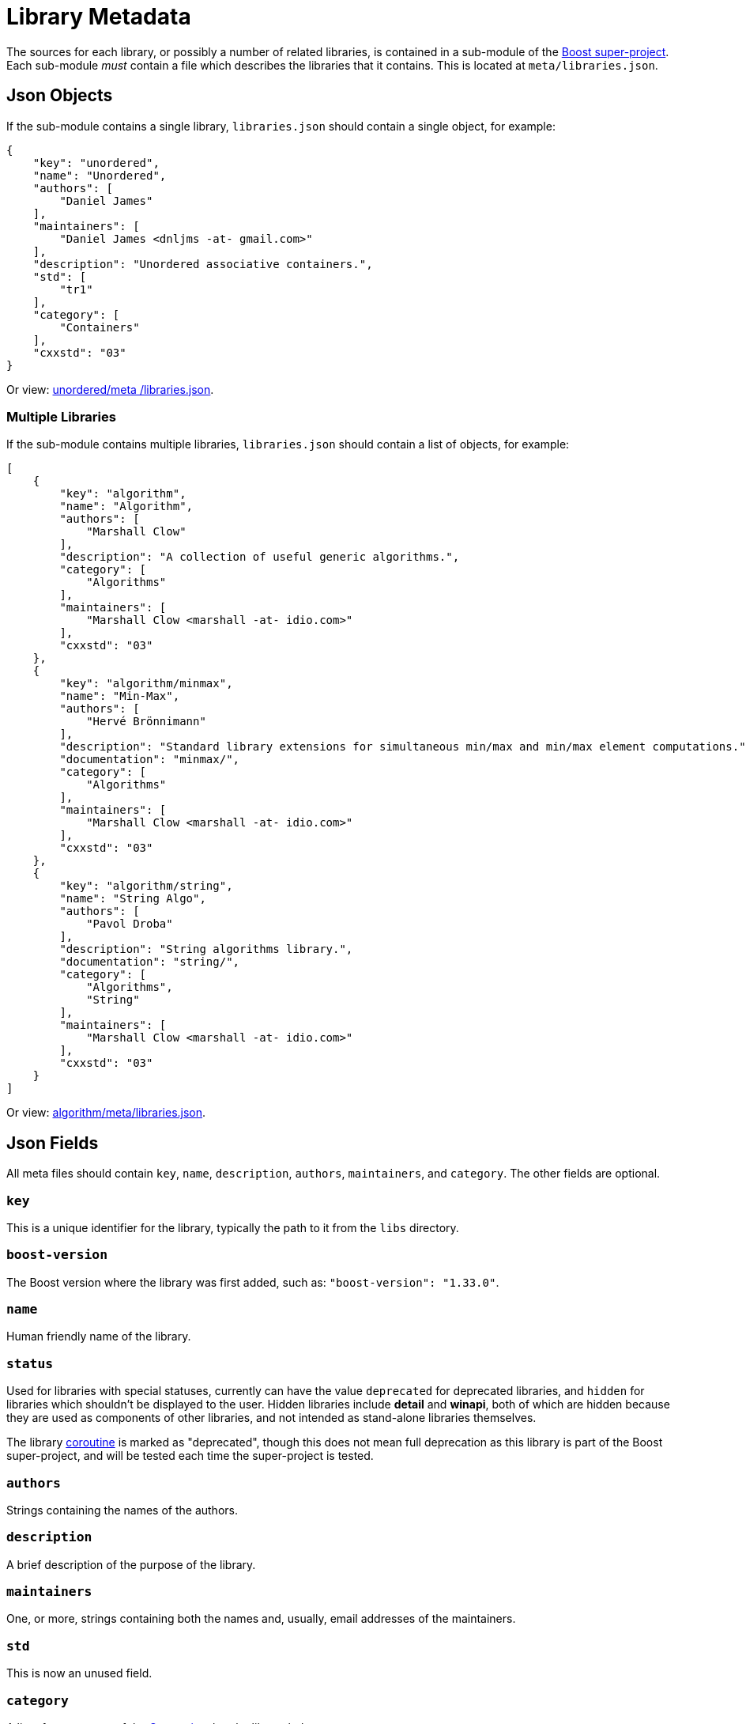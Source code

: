 ////
Copyright (c) 2024 The C++ Alliance, Inc. (https://cppalliance.org)

Distributed under the Boost Software License, Version 1.0. (See accompanying
file LICENSE_1_0.txt or copy at http://www.boost.org/LICENSE_1_0.txt)

Official repository: https://github.com/boostorg/website-v2-docs
////
= Library Metadata
:idprefix:
:idseparator: -
:navtitle: Metadata
     
The sources for each library, or possibly a number of related libraries, is contained in a sub-module of the xref:version-control.adoc#super-project[Boost super-project].
Each sub-module _must_ contain a file which describes the libraries that it contains. This is located at `meta/libraries.json`.

== Json Objects

If the sub-module contains a single library, `libraries.json` should contain a single object, for example:

```
{
    "key": "unordered",
    "name": "Unordered",
    "authors": [
        "Daniel James"
    ],
    "maintainers": [
        "Daniel James <dnljms -at- gmail.com>"
    ],
    "description": "Unordered associative containers.",
    "std": [
        "tr1"
    ],
    "category": [
        "Containers"
    ],
    "cxxstd": "03"
}
```
Or view: https://github.com/vinniefalco/unordered/blob/d05824312f4b4748f8975a4bdb9e51bfc10327b2/meta/libraries.json[unordered/meta
/libraries.json].

=== Multiple Libraries

If the sub-module contains multiple libraries, `libraries.json` should contain a list of objects, for example:

```
[
    {
        "key": "algorithm",
        "name": "Algorithm",
        "authors": [
            "Marshall Clow"
        ],
        "description": "A collection of useful generic algorithms.",
        "category": [
            "Algorithms"
        ],
        "maintainers": [
            "Marshall Clow <marshall -at- idio.com>"
        ],
        "cxxstd": "03"
    },
    {
        "key": "algorithm/minmax",
        "name": "Min-Max",
        "authors": [
            "Hervé Brönnimann"
        ],
        "description": "Standard library extensions for simultaneous min/max and min/max element computations.",
        "documentation": "minmax/",
        "category": [
            "Algorithms"
        ],
        "maintainers": [
            "Marshall Clow <marshall -at- idio.com>"
        ],
        "cxxstd": "03"
    },
    {
        "key": "algorithm/string",
        "name": "String Algo",
        "authors": [
            "Pavol Droba"
        ],
        "description": "String algorithms library.",
        "documentation": "string/",
        "category": [
            "Algorithms",
            "String"
        ],
        "maintainers": [
            "Marshall Clow <marshall -at- idio.com>"
        ],
        "cxxstd": "03"
    }
]
```

Or view: https://github.com/boostorg/algorithm/blob/28dd87b90e79c5e1d9de82835125aa2bcbb3f468/meta/libraries.json[algorithm/meta/libraries.json].


== Json Fields

All meta files should contain `key`, `name`, `description`, `authors`, `maintainers`, and `category`. The other fields are optional. 

=== `key`

This is a unique identifier for the library, typically the path to it from the `libs` directory.

=== `boost-version`

The Boost version where the library was first added, such as: `"boost-version": "1.33.0"`.

=== `name`

Human friendly name of the library.

=== `status`

Used for libraries with special statuses, currently can have the value `deprecated` for deprecated libraries, and `hidden` for libraries which shouldn't be displayed to the user. Hidden libraries include *detail* and *winapi*, both of which are hidden because they are used as components of other libraries, and not intended as stand-alone libraries themselves.

The library https://github.com/boostorg/coroutine/blob/1e1347c0b1910b9310ec1719edad8b0bf2fd03c8/meta/libraries.json[coroutine] is marked as "deprecated", though this does not mean full deprecation as this library is part of the Boost super-project, and will be tested each time the super-project is tested.

=== `authors`

Strings containing the names of the authors.

=== `description`

A brief description of the purpose of the library.

=== `maintainers`

One, or more, strings containing both the names and, usually, email addresses of the maintainers.

=== `std`

This is now an unused field.

=== `category`

A list of one or more of the <<Categories>> that the library belongs to.

=== `documentation`

Path to the documentation, defaults to the root of the module.

=== `cxxstd`

The minimum pass:[C++] standard compilation level at which all, or the large majority, of the functionality in the library is usable. The possible values are: 

* 98 = pass:[C++]98
* 03 = pass:[C++]03
* 11 = pass:[C++]11
* 14 = pass:[C++]14
* 17 = pass:[C++]17
* 20 = pass:[C++]20
* 23 = pass:[C++]23

The level only indicates the minimum level, which means that the functionality of the library can be used when compiling at that level or at a higher level. There may be some functionality in the library which will need a higher pass:[C++] standard compilation level than is indicated by this value, but the information about that specific functionality will be provided for the end-user within the documentation for that library. If a library does not have this field it indicates that the end-user will have to read the library documentation to understand what pass:[C++] standard compilation level is needed to use the library. 

Note that `11` and `14` are commonly set minimum levels.

== Categories

A library can be in one or more categories. The string is not case-sensitive. In some cases, the string used to describe the category on our website is slightly more descriptive than the string used in the `category` field.

[cols="1,2",options="header",stripes=none]
|===
| Metadata Category | Website Category
| `Algorithms` | Algorithms
| `Concurrent`| Concurrent Programming
| `Containers` | Containers
| `Correctness`| Correctness and testing
| `Data` | Data structures
| `Domain` | Domain Specific
| `Emulation` | Language Features Emulation
| `Error-handling` | Error handling and recovery
| `Function-objects` | Function objects and higher-order programming
| `Generic` | Generic Programming
| `Image-processing` | Image processing
| `IO` | Input/Output
| `Inter-language` | Inter-language support
| `Iterators` | Iterators
| `Math` | Math and numerics
| `Memory` | Memory
| `Metaprogramming` | Template Metaprogramming
| `Miscellaneous` | Miscellaneous
| `Parsing` | Parsing
| `Patterns` | Patterns and Idioms
| `Preprocessor` | Preprocessor Metaprogramming
| `Programming` | Programming Interfaces
| `State` | State Machines
| `String` | String and text processing
| `System` | System
| `Workarounds` | Broken compiler workarounds
|===

== See Also

* https://www.boost.org/doc/libs/1_82_0/libs/libraries.htm[Boost Libraries]

